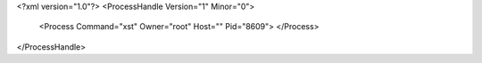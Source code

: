 <?xml version="1.0"?>
<ProcessHandle Version="1" Minor="0">
    <Process Command="xst" Owner="root" Host="" Pid="8609">
    </Process>
</ProcessHandle>
